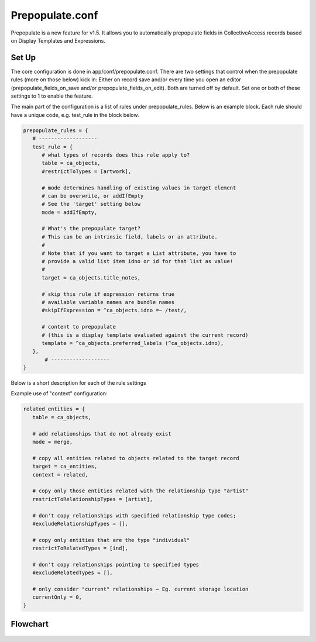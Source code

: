 Prepopulate.conf
================


Prepopulate is a new feature for v1.5. It allows you to automatically prepopulate fields in CollectiveAccess records based on Display Templates and Expressions.

Set Up
------

The core configuration is done in app/conf/prepopulate.conf. There are two settings that control when the prepopulate rules (more on those below) kick in: Either on record save and/or every time you open an editor (prepopulate_fields_on_save and/or prepopulate_fields_on_edit). Both are turned off by default. Set one or both of these settings to 1 to enable the feature.

The main part of the configuration is a list of rules under prepopulate_rules. Below is an example block. Each rule should have a unique code, e.g. test_rule in the block below.

.. code-block:: none

   prepopulate_rules = {
      # -------------------
      test_rule = {
         # what types of records does this rule apply to?
         table = ca_objects,
         #restrictToTypes = [artwork],

         # mode determines handling of existing values in target element
         # can be overwrite, or addIfEmpty
         # See the 'target' setting below 
         mode = addIfEmpty,

         # What's the prepopulate target?
         # This can be an intrinsic field, labels or an attribute.
         #
         # Note that if you want to target a List attribute, you have to
         # provide a valid list item idno or id for that list as value!
         #
         target = ca_objects.title_notes,

         # skip this rule if expression returns true
         # available variable names are bundle names
         #skipIfExpression = ^ca_objects.idno =~ /test/,

         # content to prepopulate
         # (this is a display template evaluated against the current record)
         template = ^ca_objects.preferred_labels (^ca_objects.idno),
      },
	  # -------------------
   }

Below is a short description for each of the rule settings

.. csv-table::
   :widths: auto
   :header-rows: 1
   :file: ../_static/csv/prepop.csv

Example use of "context" configuration:

.. code-block:: none

   related_entities = {
      table = ca_objects,

      # add relationships that do not already exist
      mode = merge,

      # copy all entities related to objects related to the target record
      target = ca_entities,
      context = related,

      # copy only those entities related with the relationship type "artist"
      restrictToRelationshipTypes = [artist],

      # don't copy relationships with specified relationship type codes;
      #excludeRelationshipTypes = [],

      # copy only entities that are the type "individual"
      restrictToRelatedTypes = [ind],

      # don't copy relationships pointing to specified types
      #excludeRelatedTypes = [],

      # only consider "current" relationships – Eg. current storage location
      currentOnly = 0,
   }

Flowchart
---------

.. figure:: ../../_static/images/Prepopulate.jpg
   :name: prepopulate
   :target: ../../_static/images/Prepopulate.jpg
   :alt: Prepopulate flowchart
